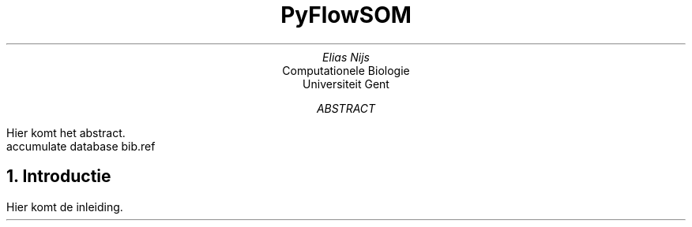 .RP
.TL
PyFlowSOM
.AU
Elias Nijs
.AI
Computationele Biologie
Universiteit Gent
.AB
Hier komt het abstract.
.AE
.DA
.AM
.2C
.R1
accumulate
database bib.ref
.R2
.EQ
delim $$
.EN
.NH 1
Introductie
.LP
Hier komt de inleiding.
